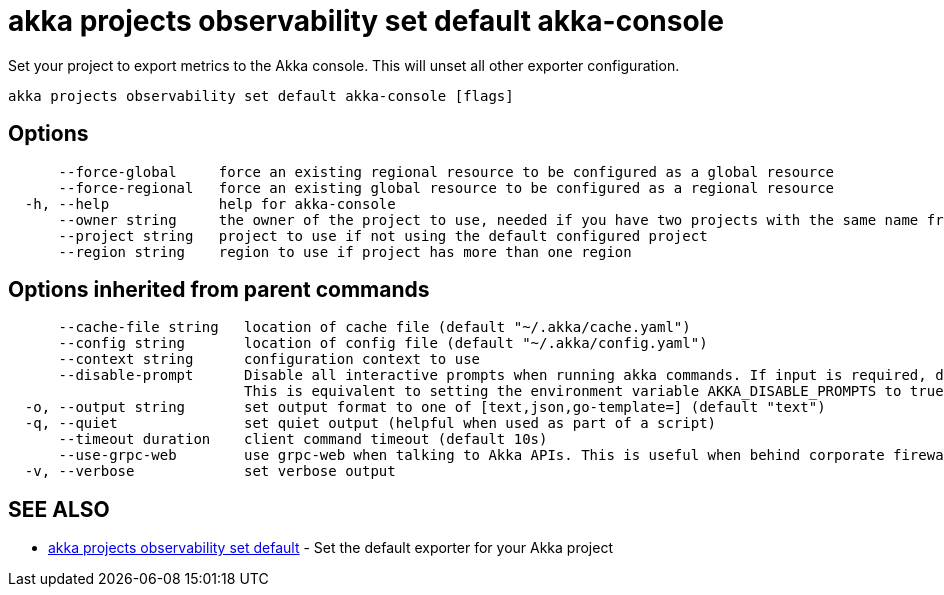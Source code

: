 = akka projects observability set default akka-console

Set your project to export metrics to the Akka console.
This will unset all other exporter configuration.

----
akka projects observability set default akka-console [flags]
----

== Options

----
      --force-global     force an existing regional resource to be configured as a global resource
      --force-regional   force an existing global resource to be configured as a regional resource
  -h, --help             help for akka-console
      --owner string     the owner of the project to use, needed if you have two projects with the same name from different owners
      --project string   project to use if not using the default configured project
      --region string    region to use if project has more than one region
----

== Options inherited from parent commands

----
      --cache-file string   location of cache file (default "~/.akka/cache.yaml")
      --config string       location of config file (default "~/.akka/config.yaml")
      --context string      configuration context to use
      --disable-prompt      Disable all interactive prompts when running akka commands. If input is required, defaults will be used, or an error will be raised.
                            This is equivalent to setting the environment variable AKKA_DISABLE_PROMPTS to true.
  -o, --output string       set output format to one of [text,json,go-template=] (default "text")
  -q, --quiet               set quiet output (helpful when used as part of a script)
      --timeout duration    client command timeout (default 10s)
      --use-grpc-web        use grpc-web when talking to Akka APIs. This is useful when behind corporate firewalls that decrypt traffic but don't support HTTP/2.
  -v, --verbose             set verbose output
----

== SEE ALSO

* link:akka_projects_observability_set_default.html[akka projects observability set default]	 - Set the default exporter for your Akka project

[discrete]

